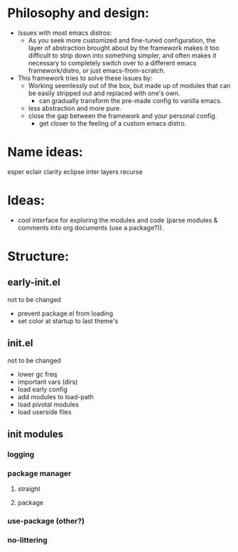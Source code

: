 #+startup: showall

* Philosophy and design:
:PROPERTIES:
:VISIBILITY: folded
:END:

- Issues with most emacs distros:
  + As you seek more customized and fine-tuned configuration, the layer of abstraction brought about by the framework makes it too difficult to strip down into something simpler, and often makes it necessary to completely switch over to a different emacs framework/distro, or just emacs-from-scratch.
    
- This framework tries to solve these issues by:
  + Working seemlessly out of the box, but made up of modules that can be easily stripped out and replaced with one's own.
    - can gradually transform the pre-made config to vanilla emacs.
  + less abstraction and more pure.
  + close the gap between the framework and your personal config.
    - get closer to the feeling of a custom emacs distro.

* Name ideas: 
:PROPERTIES:
:VISIBILITY: folded
:END:

esper
eclair
clarity
eclipse
inter
layers
recurse

* Ideas:
- cool interface for exploring the modules and code (parse modules & comments into org documents (use a package?)).
* Structure:

** early-init.el
not to be changed
- prevent package.el from loading
- set color at startup to last theme's

** init.el
not to be changed
- lower gc freq
- important vars (dirs)
- load early config
- add modules to load-path
- load pivotal modules
- load userside files

** init modules
*** logging
*** package manager
**** straight
**** package
*** use-package (other?)
*** no-littering
